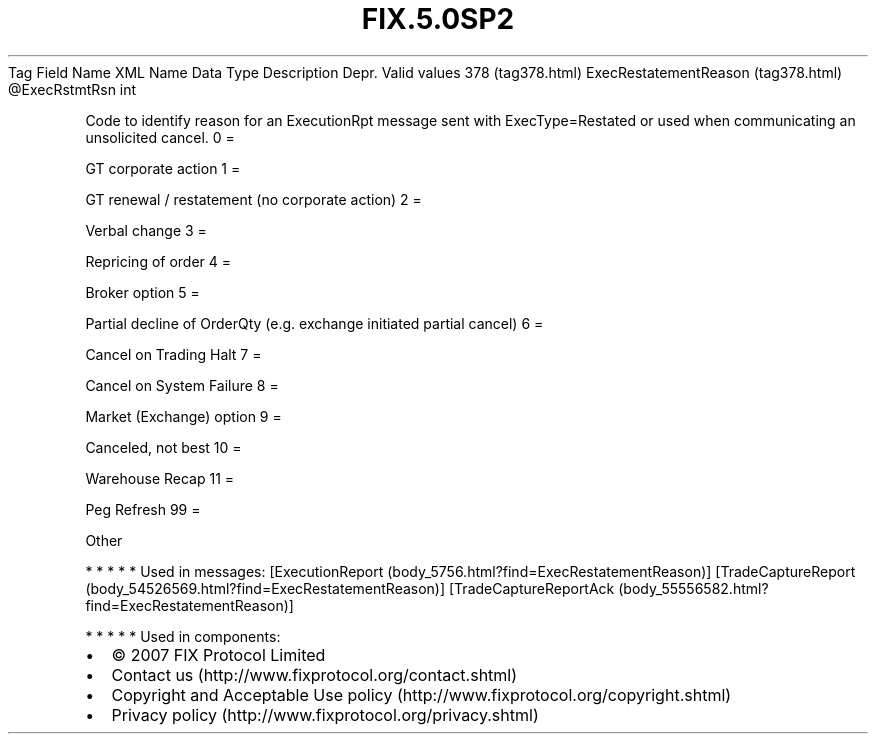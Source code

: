 .TH FIX.5.0SP2 "" "" "Tag #378"
Tag
Field Name
XML Name
Data Type
Description
Depr.
Valid values
378 (tag378.html)
ExecRestatementReason (tag378.html)
\@ExecRstmtRsn
int
.PP
Code to identify reason for an ExecutionRpt message sent with
ExecType=Restated or used when communicating an unsolicited cancel.
0
=
.PP
GT corporate action
1
=
.PP
GT renewal / restatement (no corporate action)
2
=
.PP
Verbal change
3
=
.PP
Repricing of order
4
=
.PP
Broker option
5
=
.PP
Partial decline of OrderQty (e.g. exchange initiated partial
cancel)
6
=
.PP
Cancel on Trading Halt
7
=
.PP
Cancel on System Failure
8
=
.PP
Market (Exchange) option
9
=
.PP
Canceled, not best
10
=
.PP
Warehouse Recap
11
=
.PP
Peg Refresh
99
=
.PP
Other
.PP
   *   *   *   *   *
Used in messages:
[ExecutionReport (body_5756.html?find=ExecRestatementReason)]
[TradeCaptureReport (body_54526569.html?find=ExecRestatementReason)]
[TradeCaptureReportAck (body_55556582.html?find=ExecRestatementReason)]
.PP
   *   *   *   *   *
Used in components:

.PD 0
.P
.PD

.PP
.PP
.IP \[bu] 2
© 2007 FIX Protocol Limited
.IP \[bu] 2
Contact us (http://www.fixprotocol.org/contact.shtml)
.IP \[bu] 2
Copyright and Acceptable Use policy (http://www.fixprotocol.org/copyright.shtml)
.IP \[bu] 2
Privacy policy (http://www.fixprotocol.org/privacy.shtml)
